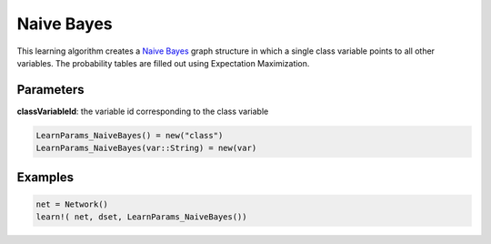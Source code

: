 Naive Bayes
===========

This learning algorithm creates a `Naive Bayes`_ graph structure in which a single class variable points to all other variables. The probability tables are filled out using Expectation Maximization.

.. _`Naive Bayes`: https://dslpitt.org/genie/wiki/Reference_Manual:_DSL_bs

.. image:: https://raw.githubusercontent.com/sisl/Smile.jl/master/doc/naive_bayes.png

Parameters
----------

**classVariableId**: the variable id corresponding to the class variable

.. code-block:: julia

	LearnParams_NaiveBayes() = new("class")
	LearnParams_NaiveBayes(var::String) = new(var)

Examples
--------

.. code-block:: julia

	net = Network()
	learn!( net, dset, LearnParams_NaiveBayes())
	

